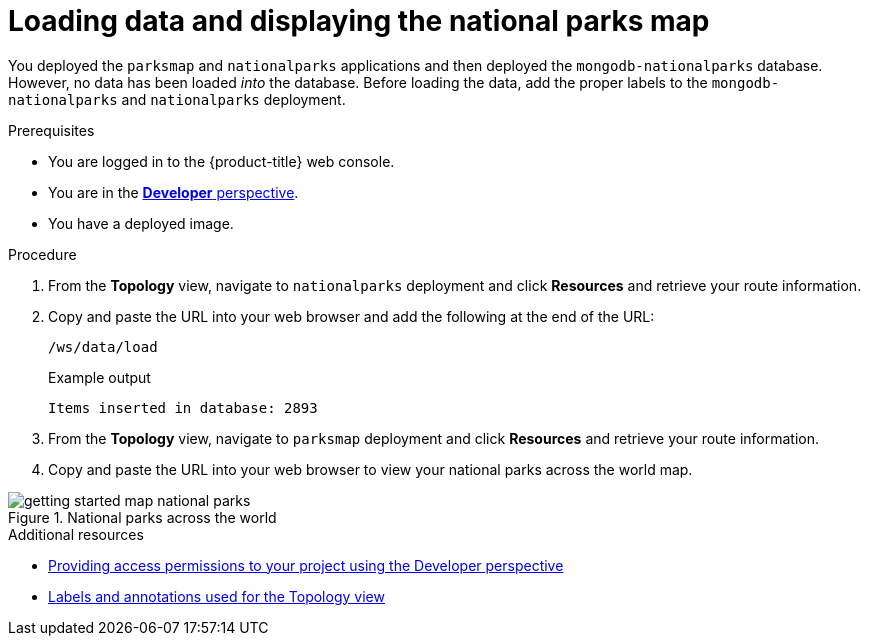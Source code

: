// Module included in the following assemblies:
//
// * getting-started/openshift-web-console.adoc

:_content-type: PROCEDURE
[id="getting-started-web-console-load-data-output_{context}"]

= Loading data and displaying the national parks map

You deployed the `parksmap` and `nationalparks` applications and then deployed the `mongodb-nationalparks` database. However, no data has been loaded _into_ the database.
Before loading the data, add the proper labels to the `mongodb-nationalparks` and `nationalparks` deployment.

.Prerequisites

* You are logged in to the {product-title} web console.
* You are in the xref:../web_console/odc-about-developer-perspective.adoc#odc-about-developer-perspective[*Developer* perspective].
* You have a deployed image.

.Procedure

. From the *Topology* view, navigate to `nationalparks` deployment and click *Resources* and retrieve your route information.
. Copy and paste the URL into your web browser and add the following at the end of the URL:
+
[source,text]
----
/ws/data/load
----
+
.Example output
+
[source,text]
----
Items inserted in database: 2893
----
. From the *Topology* view, navigate to `parksmap` deployment and click *Resources* and retrieve your route information.
. Copy and paste the URL into your web browser to view your national parks across the world map.

.National parks across the world
image::getting-started-map-national-parks.png[]

.Additional resources
* xref:../applications/projects/working-with-projects.adoc#odc-providing-project-permissions-using-developer-perspective_projects[Providing access permissions to your project using the Developer perspective]
* xref:../applications/odc-viewing-application-composition-using-topology-view.adoc#odc-labels-and-annotations-used-for-topology-view_viewing-application-composition-using-topology-view[Labels and annotations used for the Topology view]
